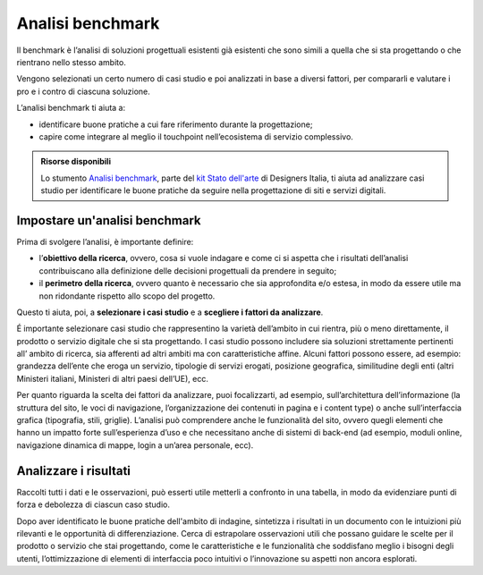 Analisi benchmark
---------------------
Il benchmark è l’analisi di soluzioni progettuali esistenti già esistenti che sono simili a quella che si sta progettando o che rientrano nello stesso ambito. 

Vengono selezionati un certo numero di casi studio e poi analizzati in base a diversi fattori, per compararli e valutare i pro e i contro di ciascuna soluzione. 

L’analisi benchmark ti aiuta a: 

- identificare buone pratiche a cui fare riferimento durante la progettazione;
- capire come integrare al meglio il touchpoint nell’ecosistema di servizio complessivo. 


.. admonition:: Risorse disponibili

   Lo stumento `Analisi benchmark <https://designers.italia.it/risorse-per-progettare/comprendere/stato-dell-arte/svolgi-l-analisi-benchmark/>`_, parte del `kit Stato dell'arte <https://designers.italia.it/risorse-per-progettare/comprendere/stato-dell-arte/>`_ di Designers Italia, ti aiuta ad analizzare casi studio per identificare le buone pratiche da seguire nella progettazione di siti e servizi digitali.
 
Impostare un'analisi benchmark
^^^^^^^^^^^^^^^^^^^^^^^^^^^^^^^^^^^
Prima di svolgere l’analisi, è importante definire:  

- l’**obiettivo della ricerca**, ovvero, cosa si vuole indagare e come ci si aspetta che i risultati dell’analisi contribuiscano alla definizione delle decisioni progettuali da prendere in seguito;  
- il **perimetro della ricerca**, ovvero quanto è necessario che sia approfondita e/o estesa, in modo da essere utile ma non ridondante rispetto allo scopo del progetto.  

Questo ti aiuta, poi, a **selezionare i casi studio**  e a **scegliere i fattori da analizzare**. 

É importante selezionare casi studio che rappresentino la varietà dell’ambito in cui rientra, più o meno direttamente, il prodotto o servizio digitale che si sta progettando. I casi studio possono includere sia soluzioni strettamente pertinenti all’ ambito di ricerca, sia afferenti ad altri ambiti ma con caratteristiche affine. Alcuni fattori possono essere, ad esempio: grandezza dell’ente che eroga un servizio, tipologie di servizi erogati, posizione geografica, similitudine degli enti (altri Ministeri italiani, Ministeri di altri paesi dell’UE), ecc. 

Per quanto riguarda la scelta dei fattori da analizzare, puoi focalizzarti, ad esempio, sull’architettura dell’informazione (la struttura del sito, le voci di navigazione, l’organizzazione dei contenuti in pagina e i content type) o anche sull’interfaccia grafica (tipografia, stili, griglie). L’analisi può comprendere anche le funzionalità del sito, ovvero quegli elementi che hanno un impatto forte sull’esperienza d’uso e che necessitano anche di sistemi di back-end (ad esempio, moduli online, navigazione dinamica di mappe, login a un’area personale, ecc).

Analizzare i risultati
^^^^^^^^^^^^^^^^^^^^^^^^^^
Raccolti tutti i dati e le osservazioni, può esserti utile metterli a confronto in una tabella, in modo da evidenziare punti di forza e debolezza di ciascun caso studio. 

Dopo aver identificato le buone pratiche dell'ambito di indagine, sintetizza i risultati in un documento con le intuizioni più rilevanti e le opportunità di differenziazione. Cerca di estrapolare osservazioni utili che possano guidare le scelte per il prodotto o servizio che stai progettando, come le caratteristiche e le funzionalità che soddisfano meglio i bisogni degli utenti, l’ottimizzazione di elementi di interfaccia poco intuitivi o l’innovazione su aspetti non ancora esplorati. 





